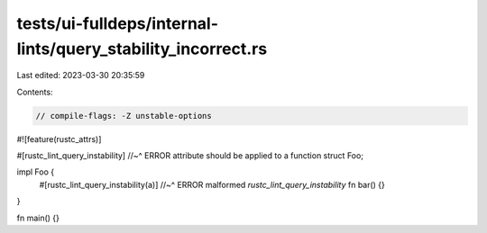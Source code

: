tests/ui-fulldeps/internal-lints/query_stability_incorrect.rs
=============================================================

Last edited: 2023-03-30 20:35:59

Contents:

.. code-block:: rs

    // compile-flags: -Z unstable-options

#![feature(rustc_attrs)]

#[rustc_lint_query_instability]
//~^ ERROR attribute should be applied to a function
struct Foo;

impl Foo {
    #[rustc_lint_query_instability(a)]
    //~^ ERROR malformed `rustc_lint_query_instability`
    fn bar() {}
}

fn main() {}


